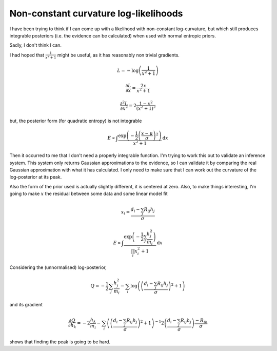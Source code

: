 
Non-constant curvature log-likelihoods
======================================


I have been trying to think if I can come up with a likelihood with non-constant log-curvature, but which still produces integrable posteriors (i.e. the evidence can be calculated) when used with normal entropic priors.

Sadly, I don't think I can.

I had hoped that :math:`\frac{1}{x^2 + 1}` might be useful, as it has reasonably non trivial gradients. 

.. math::

    L = -\log\left(\frac{1}{x^2 + 1} \right) 
    
    \frac{\partial L}{\partial x} = \frac{2x}{x^2 + 1}  
    
    \frac{\partial^2 L}{\partial x^2} = 2\frac{1-x^2}{\left(x^2 + 1\right)^2}  
    
    
but, the posterior form (for quadratic entropy) is not integrable

.. math::

    E \propto \int \frac{\exp\left( -\frac{1}{2}\left(\frac{x-\mu}{\sigma}\right)^2\right)}{x^2 + 1} \textrm{d}x

Then it occurred to me that I don't need a properly integrable function. I'm trying to work this out to validate an inference system. This system only returns Gaussian approximations to the evidence, so I can validate it by comparing the real Gaussian approximation with what it has calculated. I only need to make sure that I can work out the curvature of the log-posterior at its peak. 

Also the form of the prior used is actually slightly different, it is centered at zero. Also, to make things interesting, I'm going to make :math:`x` the residual between some data and some linear model fit

.. math::

    x_i = \frac{d_i - \sum_j R_{ij} h_j}{\sigma}

    E \propto \int \frac{\exp\left( -\frac{1}{2}\sum_j \frac{h^2_j}{m_i}\right)}{\prod_i x_i^2 + 1} \textrm{d}x

Considering the (unnormalised) log-posterior,

.. math::

    Q = -\frac{1}{2}\sum_j \frac{h^2_j}{m_i} - \sum_i \log\left( \left(\frac{d_i - \sum_j R_{ij} h_j}{\sigma}\right)^2 + 1 \right)

and its gradient

.. math::
    
    \frac { \partial Q}{\partial h_k} = - 2\frac{h_k}{m_i} - \sum_i \left( \left(\frac{d_i - \sum_j R_{ij} h_j}{\sigma}\right)^2 + 1 \right)^{-1} 
    2 \left(\frac{d_i - \sum_j R_{ij} h_j}{\sigma}\right) \frac{-R_{ik}}{\sigma}


shows that finding the peak is going to be hard.

.. post:: Feb 03, 2016
   :tags: maths
   :category:


